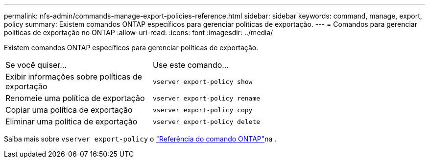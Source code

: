---
permalink: nfs-admin/commands-manage-export-policies-reference.html 
sidebar: sidebar 
keywords: command, manage, export, policy 
summary: Existem comandos ONTAP específicos para gerenciar políticas de exportação. 
---
= Comandos para gerenciar políticas de exportação no ONTAP
:allow-uri-read: 
:icons: font
:imagesdir: ../media/


[role="lead"]
Existem comandos ONTAP específicos para gerenciar políticas de exportação.

[cols="35,65"]
|===


| Se você quiser... | Use este comando... 


 a| 
Exibir informações sobre políticas de exportação
 a| 
`vserver export-policy show`



 a| 
Renomeie uma política de exportação
 a| 
`vserver export-policy rename`



 a| 
Copiar uma política de exportação
 a| 
`vserver export-policy copy`



 a| 
Eliminar uma política de exportação
 a| 
`vserver export-policy delete`

|===
Saiba mais sobre `vserver export-policy` o link:https://docs.netapp.com/us-en/ontap-cli/search.html?q=vserver+export-policy["Referência do comando ONTAP"^]na .
